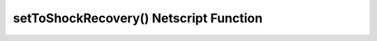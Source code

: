 setToShockRecovery() Netscript Function
=======================================

.. js:function:: setToShockRecovery(sleeveNumber)

    :param int sleeveNumber: Index of the sleeve to start recovery. See :ref:`here <netscript_sleeveapi_referencingaduplicatesleeve>`

    Return a boolean indicating whether or not this action was set successfully.
